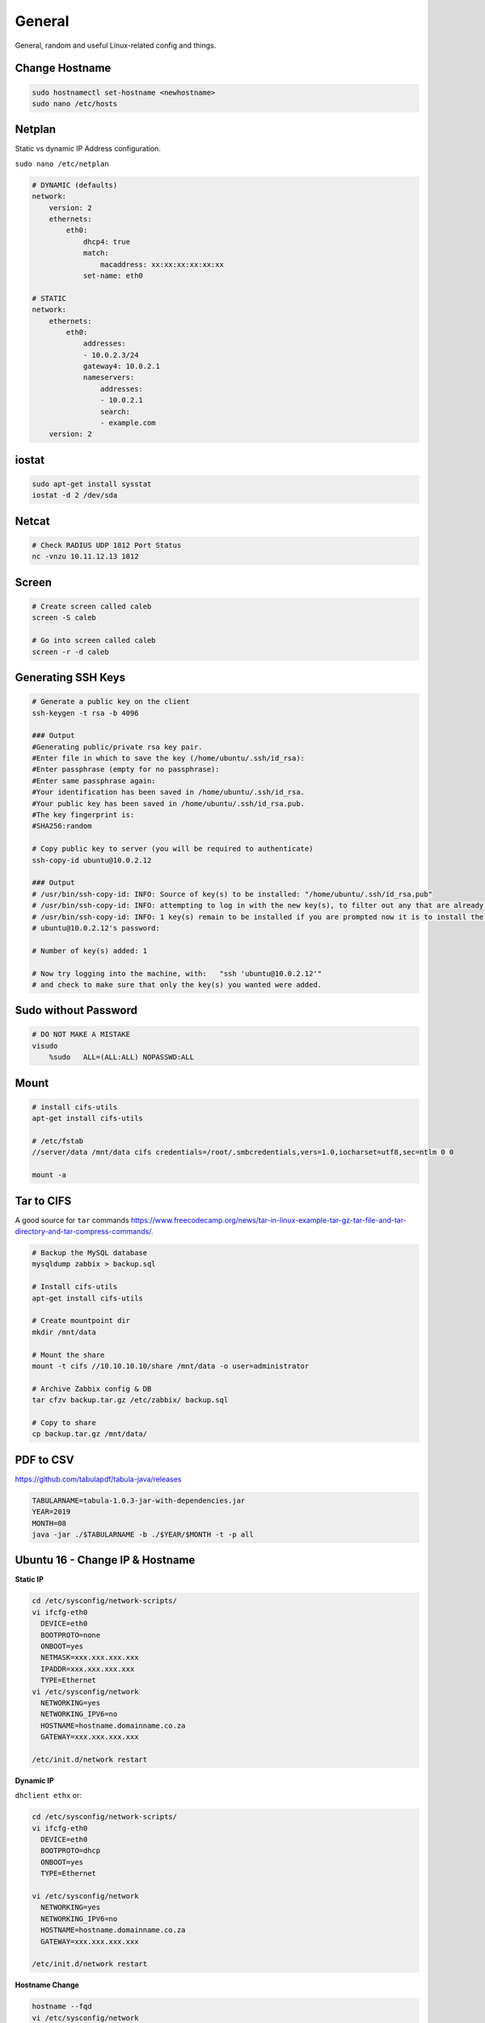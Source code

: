 #######
General
#######

General, random and useful Linux-related config and things.

Change Hostname
---------------

.. code-block:: bash

  sudo hostnamectl set-hostname <newhostname>
  sudo nano /etc/hosts

Netplan
-------

Static vs dynamic IP Address configuration.

``sudo nano /etc/netplan``

.. code-block:: yaml

  # DYNAMIC (defaults)
  network:
      version: 2
      ethernets:
          eth0:
              dhcp4: true
              match:
                  macaddress: xx:xx:xx:xx:xx:xx
              set-name: eth0

  # STATIC
  network:
      ethernets:
          eth0:
              addresses:
              - 10.0.2.3/24
              gateway4: 10.0.2.1
              nameservers:
                  addresses:
                  - 10.0.2.1
                  search:
                  - example.com
      version: 2

iostat
------

.. code-block:: bash

  sudo apt-get install sysstat
  iostat -d 2 /dev/sda

Netcat
------

.. code-block:: bash

  # Check RADIUS UDP 1812 Port Status
  nc -vnzu 10.11.12.13 1812


Screen
------

.. code-block:: bash

  # Create screen called caleb
  screen -S caleb

  # Go into screen called caleb
  screen -r -d caleb

Generating SSH Keys
-------------------

.. code-block:: bash

  # Generate a public key on the client
  ssh-keygen -t rsa -b 4096

  ### Output
  #Generating public/private rsa key pair.
  #Enter file in which to save the key (/home/ubuntu/.ssh/id_rsa):
  #Enter passphrase (empty for no passphrase):
  #Enter same passphrase again:
  #Your identification has been saved in /home/ubuntu/.ssh/id_rsa.
  #Your public key has been saved in /home/ubuntu/.ssh/id_rsa.pub.
  #The key fingerprint is:
  #SHA256:random

  # Copy public key to server (you will be required to authenticate)
  ssh-copy-id ubuntu@10.0.2.12

  ### Output
  # /usr/bin/ssh-copy-id: INFO: Source of key(s) to be installed: "/home/ubuntu/.ssh/id_rsa.pub"
  # /usr/bin/ssh-copy-id: INFO: attempting to log in with the new key(s), to filter out any that are already installed
  # /usr/bin/ssh-copy-id: INFO: 1 key(s) remain to be installed if you are prompted now it is to install the new keys
  # ubuntu@10.0.2.12's password:

  # Number of key(s) added: 1

  # Now try logging into the machine, with:   "ssh 'ubuntu@10.0.2.12'"
  # and check to make sure that only the key(s) you wanted were added.


Sudo without Password
---------------------

.. code-block:: bash

  # DO NOT MAKE A MISTAKE
  visudo
      %sudo   ALL=(ALL:ALL) NOPASSWD:ALL

Mount
-----

.. code-block:: bash

  # install cifs-utils
  apt-get install cifs-utils

  # /etc/fstab
  //server/data /mnt/data cifs credentials=/root/.smbcredentials,vers=1.0,iocharset=utf8,sec=ntlm 0 0

  mount -a

Tar to CIFS
-----------

A good source for ``tar`` commands https://www.freecodecamp.org/news/tar-in-linux-example-tar-gz-tar-file-and-tar-directory-and-tar-compress-commands/.

.. code-block:: bash

  # Backup the MySQL database
  mysqldump zabbix > backup.sql

  # Install cifs-utils
  apt-get install cifs-utils

  # Create mountpoint dir
  mkdir /mnt/data

  # Mount the share
  mount -t cifs //10.10.10.10/share /mnt/data -o user=administrator

  # Archive Zabbix config & DB
  tar cfzv backup.tar.gz /etc/zabbix/ backup.sql

  # Copy to share
  cp backup.tar.gz /mnt/data/

PDF to CSV
----------

https://github.com/tabulapdf/tabula-java/releases

.. code-block:: bash

  TABULARNAME=tabula-1.0.3-jar-with-dependencies.jar
  YEAR=2019
  MONTH=08
  java -jar ./$TABULARNAME -b ./$YEAR/$MONTH -t -p all

Ubuntu 16 - Change IP & Hostname
--------------------------------

**Static IP**

.. code-block:: bash

  cd /etc/sysconfig/network-scripts/
  vi ifcfg-eth0
    DEVICE=eth0
    BOOTPROTO=none
    ONBOOT=yes
    NETMASK=xxx.xxx.xxx.xxx
    IPADDR=xxx.xxx.xxx.xxx
    TYPE=Ethernet
  vi /etc/sysconfig/network
    NETWORKING=yes
    NETWORKING_IPV6=no
    HOSTNAME=hostname.domainname.co.za
    GATEWAY=xxx.xxx.xxx.xxx

  /etc/init.d/network restart

**Dynamic IP**

``dhclient ethx`` or:

.. code-block:: bash

  cd /etc/sysconfig/network-scripts/
  vi ifcfg-eth0
    DEVICE=eth0
    BOOTPROTO=dhcp
    ONBOOT=yes
    TYPE=Ethernet

  vi /etc/sysconfig/network
    NETWORKING=yes
    NETWORKING_IPV6=no
    HOSTNAME=hostname.domainname.co.za
    GATEWAY=xxx.xxx.xxx.xxx

  /etc/init.d/network restart

**Hostname Change**

.. code-block:: bash

    hostname --fqd
    vi /etc/sysconfig/network
      HOSTNAME=<new_hostname>
    vi /etc/hosts
      <ipaddr_of_server> <new_hostname.domain> <hostname>
    reboot

File System Check Loop
----------------------

You start up CentOS and it wants to do a File System check. You do the check, reboot and it happens again.
Try the following:

#. Put a CentOS disk into the DVD-Rom
#. Start Rescue Mode
#. Type the following commands:

.. code-block:: bash

  chroot /mnt/sysimage
  badblocks -sv /dev/sdax -o <file_name_here>
  e2fsck -t ext3 -l <file_name_here> /dev/sdax
  vi /etc/fstab
    comment out /dev/sdax before booting the server again
